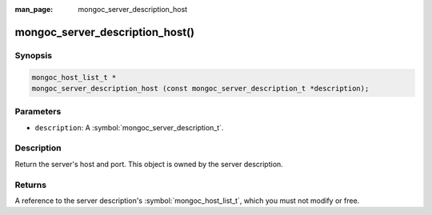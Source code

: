 :man_page: mongoc_server_description_host

mongoc_server_description_host()
================================

Synopsis
--------

.. code-block:: c

  mongoc_host_list_t *
  mongoc_server_description_host (const mongoc_server_description_t *description);

Parameters
----------

* ``description``: A :symbol:`mongoc_server_description_t`.

Description
-----------

Return the server's host and port. This object is owned by the server description.

Returns
-------

A reference to the server description's :symbol:`mongoc_host_list_t`, which you must not modify or free.

